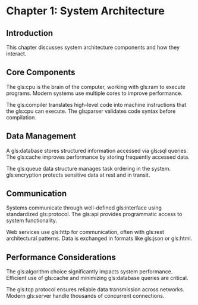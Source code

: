 * Chapter 1: System Architecture

** Introduction

This chapter discusses system architecture components and how they interact.

** Core Components

The gls:cpu is the brain of the computer, working with gls:ram to execute
programs. Modern systems use multiple cores to improve performance.

The gls:compiler translates high-level code into machine instructions that
the gls:cpu can execute. The gls:parser validates code syntax before compilation.

** Data Management

A gls:database stores structured information accessed via gls:sql queries.
The gls:cache improves performance by storing frequently accessed data.

The gls:queue data structure manages task ordering in the system. gls:encryption
protects sensitive data at rest and in transit.

** Communication

Systems communicate through well-defined gls:interface using standardized
gls:protocol. The gls:api provides programmatic access to system functionality.

Web services use gls:http for communication, often with gls:rest architectural
patterns. Data is exchanged in formats like gls:json or gls:html.

** Performance Considerations

The gls:algorithm choice significantly impacts system performance. Efficient
use of gls:cache and minimizing gls:database queries are critical.

The gls:tcp protocol ensures reliable data transmission across networks.
Modern gls:server handle thousands of concurrent connections.
